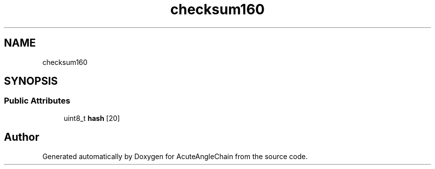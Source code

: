 .TH "checksum160" 3 "Sun Jun 3 2018" "AcuteAngleChain" \" -*- nroff -*-
.ad l
.nh
.SH NAME
checksum160
.SH SYNOPSIS
.br
.PP
.SS "Public Attributes"

.in +1c
.ti -1c
.RI "uint8_t \fBhash\fP [20]"
.br
.in -1c

.SH "Author"
.PP 
Generated automatically by Doxygen for AcuteAngleChain from the source code\&.
